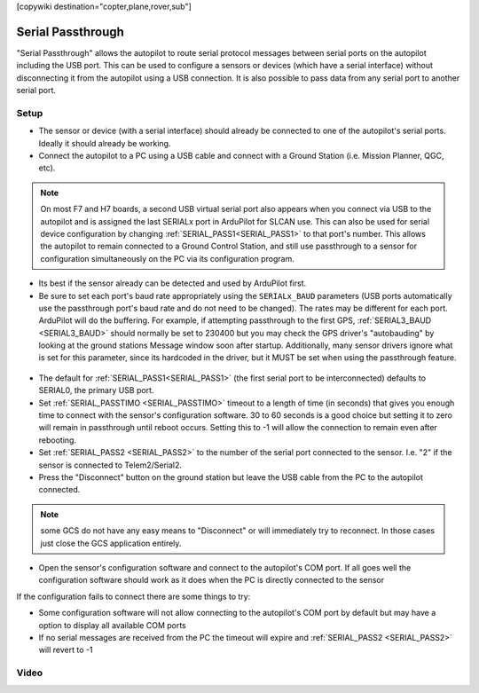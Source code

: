.. _common-serial-passthrough:

[copywiki destination="copter,plane,rover,sub"]

==================
Serial Passthrough
==================

"Serial Passthrough" allows the autopilot to route serial protocol messages between serial ports on the autopilot including the USB port.  This can be used to configure a sensors or devices (which have a serial interface) without disconnecting it from the autopilot using a USB connection. It is also possible to pass data from any serial port to another serial port.

Setup
-----

- The sensor or device (with a serial interface) should already be connected to one of the autopilot's serial ports.  Ideally it should already be working.
- Connect the autopilot to a PC using a USB cable and connect with a Ground Station (i.e. Mission Planner, QGC, etc).

.. note::  On most F7 and H7 boards, a second USB virtual serial port also appears when you connect via USB to the autopilot and is assigned the last SERIALx port in ArduPilot for SLCAN use. This can also be used for serial device configuration by changing :ref:`SERIAL_PASS1<SERIAL_PASS1>` to that port's number. This allows the autopilot to remain connected to a Ground Control Station, and still use passthrough to a sensor for configuration simultaneously on the PC via its configuration program.

- Its best if the sensor already can be detected and used by ArduPilot first.
- Be sure to set each port's baud rate appropriately using the ``SERIALx_BAUD`` parameters (USB ports automatically use the passthrough port's baud rate and do not need to be changed). The rates may be different for each port. ArduPilot will do the buffering.  For example, if attempting passthrough to the first GPS, :ref:`SERIAL3_BAUD <SERIAL3_BAUD>` should normally be set to 230400 but you may check the GPS driver's "autobauding" by looking at the ground stations Message window soon after startup. Additionally, many sensor drivers ignore what is set for this parameter, since its hardcoded in the driver, but it MUST be set when using the passthrough feature.

.. figure:: ../../../images/serial-passthrough-gps-baud.png
   :target: ../_images/serial-passthrough-gps-baud.png
   :width: 300px

- The default for :ref:`SERIAL_PASS1<SERIAL_PASS1>` (the first serial port to be interconnected) defaults to SERIAL0, the primary USB port.
- Set :ref:`SERIAL_PASSTIMO <SERIAL_PASSTIMO>` timeout to a length of time (in seconds) that gives you enough time to connect with the sensor's configuration software. 30 to 60 seconds is a good choice but setting it to zero will remain in passthrough until reboot occurs. Setting this to -1 will allow the connection to remain even after rebooting.
- Set :ref:`SERIAL_PASS2 <SERIAL_PASS2>` to the number of the serial port connected to the sensor.  I.e. "2" if the sensor is connected to Telem2/Serial2.
- Press the "Disconnect" button on the ground station but leave the USB cable from the PC to the autopilot connected.

.. note:: some GCS do not have any easy means to "Disconnect" or will immediately try to reconnect. In those cases just close the GCS application entirely.

- Open the sensor's configuration software and connect to the autopilot's COM port.  If all goes well the configuration software should work as it does when the PC is directly connected to the sensor

If the configuration fails to connect there are some things to try:

- Some configuration software will not allow connecting to the autopilot's COM port by default but may have a option to display all available COM ports
- If no serial messages are received from the PC the timeout will expire and :ref:`SERIAL_PASS2 <SERIAL_PASS2>` will revert to -1

Video
-----

..  youtube:: 7dE4rOXeHnA
    :width: 100%
